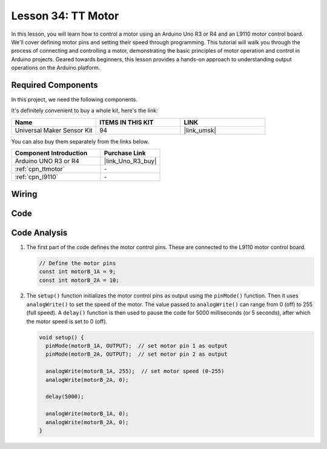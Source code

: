 .. _uno_lesson34_motor:

Lesson 34: TT Motor
==================================

In this lesson, you will learn how to control a motor using an Arduino Uno R3 or R4 and an L9110 motor control board. We'll cover defining motor pins and setting their speed through programming. This tutorial will walk you through the process of connecting and controlling a motor, demonstrating the basic principles of motor operation and control in Arduino projects. Geared towards beginners, this lesson provides a hands-on approach to understanding output operations on the Arduino platform.

Required Components
--------------------------

In this project, we need the following components. 

It's definitely convenient to buy a whole kit, here's the link: 

.. list-table::
    :widths: 20 20 20
    :header-rows: 1

    *   - Name	
        - ITEMS IN THIS KIT
        - LINK
    *   - Universal Maker Sensor Kit
        - 94
        - |link_umsk|

You can also buy them separately from the links below.

.. list-table::
    :widths: 30 20
    :header-rows: 1

    *   - Component Introduction
        - Purchase Link

    *   - Arduino UNO R3 or R4
        - |link_Uno_R3_buy|
    *   - :ref:`cpn_ttmotor`
        - \-
    *   - :ref:`cpn_l9110`
        - \-


Wiring
---------------------------

.. image:: img/Lesson_34_tt_motor_uno_bb.png
    :width: 100%


Code
---------------------------

.. raw:: html

    <iframe src=https://create.arduino.cc/editor/sunfounder01/89894de5-2114-4056-a064-0c495c6de447/preview?embed style="height:510px;width:100%;margin:10px 0" frameborder=0></iframe>

Code Analysis
---------------------------

1. The first part of the code defines the motor control pins. These are connected to the L9110 motor control board.

   .. code-block:: arduino
   
      // Define the motor pins
      const int motorB_1A = 9;
      const int motorB_2A = 10;

2. The ``setup()`` function initializes the motor control pins as output using the ``pinMode()`` function. Then it uses ``analogWrite()`` to set the speed of the motor. The value passed to ``analogWrite()`` can range from 0 (off) to 255 (full speed). A ``delay()`` function is then used to pause the code for 5000 milliseconds (or 5 seconds), after which the motor speed is set to 0 (off).

   .. code-block:: arduino
   
      void setup() {
        pinMode(motorB_1A, OUTPUT);  // set motor pin 1 as output
        pinMode(motorB_2A, OUTPUT);  // set motor pin 2 as output
   
        analogWrite(motorB_1A, 255);  // set motor speed (0-255)
        analogWrite(motorB_2A, 0);
   
        delay(5000);
   
        analogWrite(motorB_1A, 0);  
        analogWrite(motorB_2A, 0);
      }
